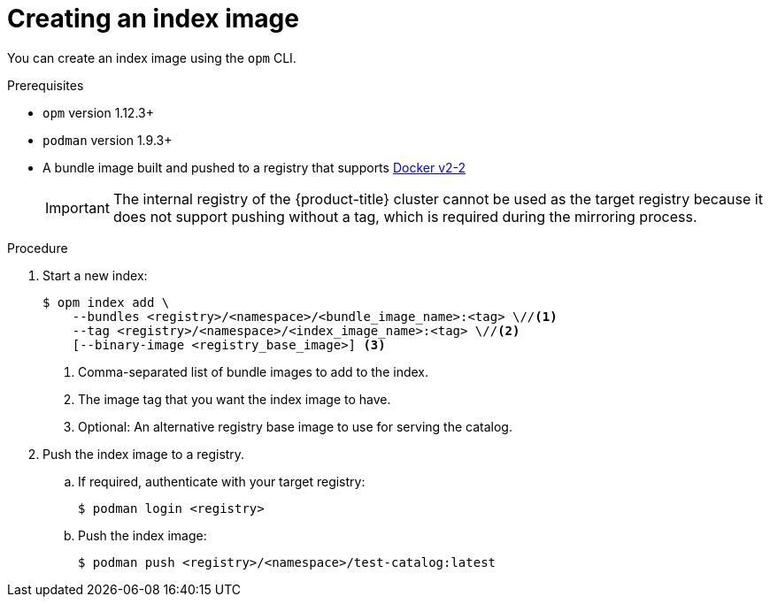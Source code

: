 // Module included in the following assemblies:
//
// * operators/admin/olm-managing-custom-catalogs.adoc

[id="olm-creating-index-image_{context}"]
= Creating an index image

You can create an index image using the `opm` CLI.

.Prerequisites

* `opm` version 1.12.3+
* `podman` version 1.9.3+
* A bundle image built and pushed to a registry that supports link:https://docs.docker.com/registry/spec/manifest-v2-2/[Docker v2-2]
+
[IMPORTANT]
====
The internal registry of the {product-title} cluster cannot be used as the target registry because it does not support pushing without a tag, which is required during the mirroring process.
====

.Procedure

. Start a new index:
+
[source,terminal]
----
$ opm index add \
    --bundles <registry>/<namespace>/<bundle_image_name>:<tag> \//<1>
    --tag <registry>/<namespace>/<index_image_name>:<tag> \//<2>
    [--binary-image <registry_base_image>] <3>
----
<1> Comma-separated list of bundle images to add to the index.
<2> The image tag that you want the index image to have.
<3> Optional: An alternative registry base image to use for serving the catalog.

. Push the index image to a registry.

.. If required, authenticate with your target registry:
+
[source,terminal]
----
$ podman login <registry>
----

.. Push the index image:
+
[source,terminal]
----
$ podman push <registry>/<namespace>/test-catalog:latest
----
